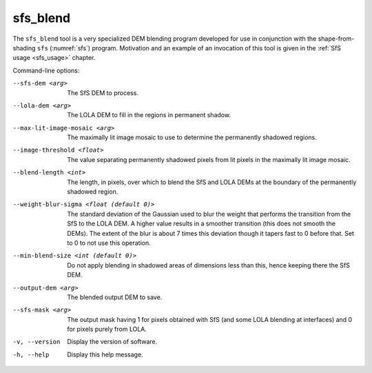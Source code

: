 .. _sfs_blend:

sfs_blend
---------

The ``sfs_blend`` tool is a very specialized DEM blending program
developed for use in conjunction with the shape-from-shading ``sfs``
(:numref:`sfs`) program. Motivation and an example of an invocation of
this tool is given in the :ref:`SfS usage <sfs_usage>` chapter.

Command-line options:

--sfs-dem <arg>
    The SfS DEM to process.

--lola-dem <arg>
    The LOLA DEM to fill in the regions in permanent shadow.

--max-lit-image-mosaic <arg>   
    The maximally lit image mosaic to use to determine the permanently
    shadowed regions.

--image-threshold <float>
    The value separating permanently shadowed pixels from lit pixels
    in the maximally lit image mosaic.

--blend-length <int>
    The length, in pixels, over which to blend the SfS and LOLA DEMs
    at the boundary of the permanently shadowed region.

--weight-blur-sigma <float (default 0)> 
    The standard deviation of the Gaussian used to blur the weight
    that performs the transition from the SfS to the LOLA DEM. A
    higher value results in a smoother transition (this does not
    smooth the DEMs). The extent of the blur is about 7 times this
    deviation though it tapers fast to 0 before that. Set to 0 to not
    use this operation.

--min-blend-size <int (default 0)>
    Do not apply blending in shadowed areas of dimensions less than
    this, hence keeping there the SfS DEM.

--output-dem <arg>
    The blended output DEM to save.

--sfs-mask <arg>
    The output mask having 1 for pixels obtained with SfS (and some
    LOLA blending at interfaces) and 0 for pixels purely from LOLA.

-v, --version
    Display the version of software.

-h, --help
    Display this help message.
